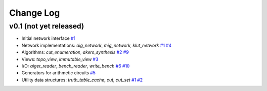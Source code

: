 Change Log
==========

v0.1 (not yet released)
-----------------------

* Initial network interface
  `#1 <https://github.com/lsils/mockturtle/pull/1>`_

* Network implementations: `aig_network`, `mig_network`, `klut_network`
  `#1 <https://github.com/lsils/mockturtle/pull/1>`_
  `#4 <https://github.com/lsils/mockturtle/pull/4>`_

* Algorithms: `cut_enumeration`, `akers_synthesis`
  `#2 <https://github.com/lsils/mockturtle/pull/2>`_
  `#9 <https://github.com/lsils/mockturtle/pull/9>`_

* Views: `topo_view`, `immutable_view`
  `#3 <https://github.com/lsils/mockturtle/pull/3>`_

* I/O: `aiger_reader`, `bench_reader`, `write_bench`
  `#6 <https://github.com/lsils/mockturtle/pull/6>`_
  `#10 <https://github.com/lsils/mockturtle/pull/10>`_

* Generators for arithmetic circuits
  `#5 <https://github.com/lsils/mockturtle/pull/5>`_

* Utility data structures: `truth_table_cache`, `cut`, `cut_set`
  `#1 <https://github.com/lsils/mockturtle/pull/1>`_
  `#2 <https://github.com/lsils/mockturtle/pull/2>`_
